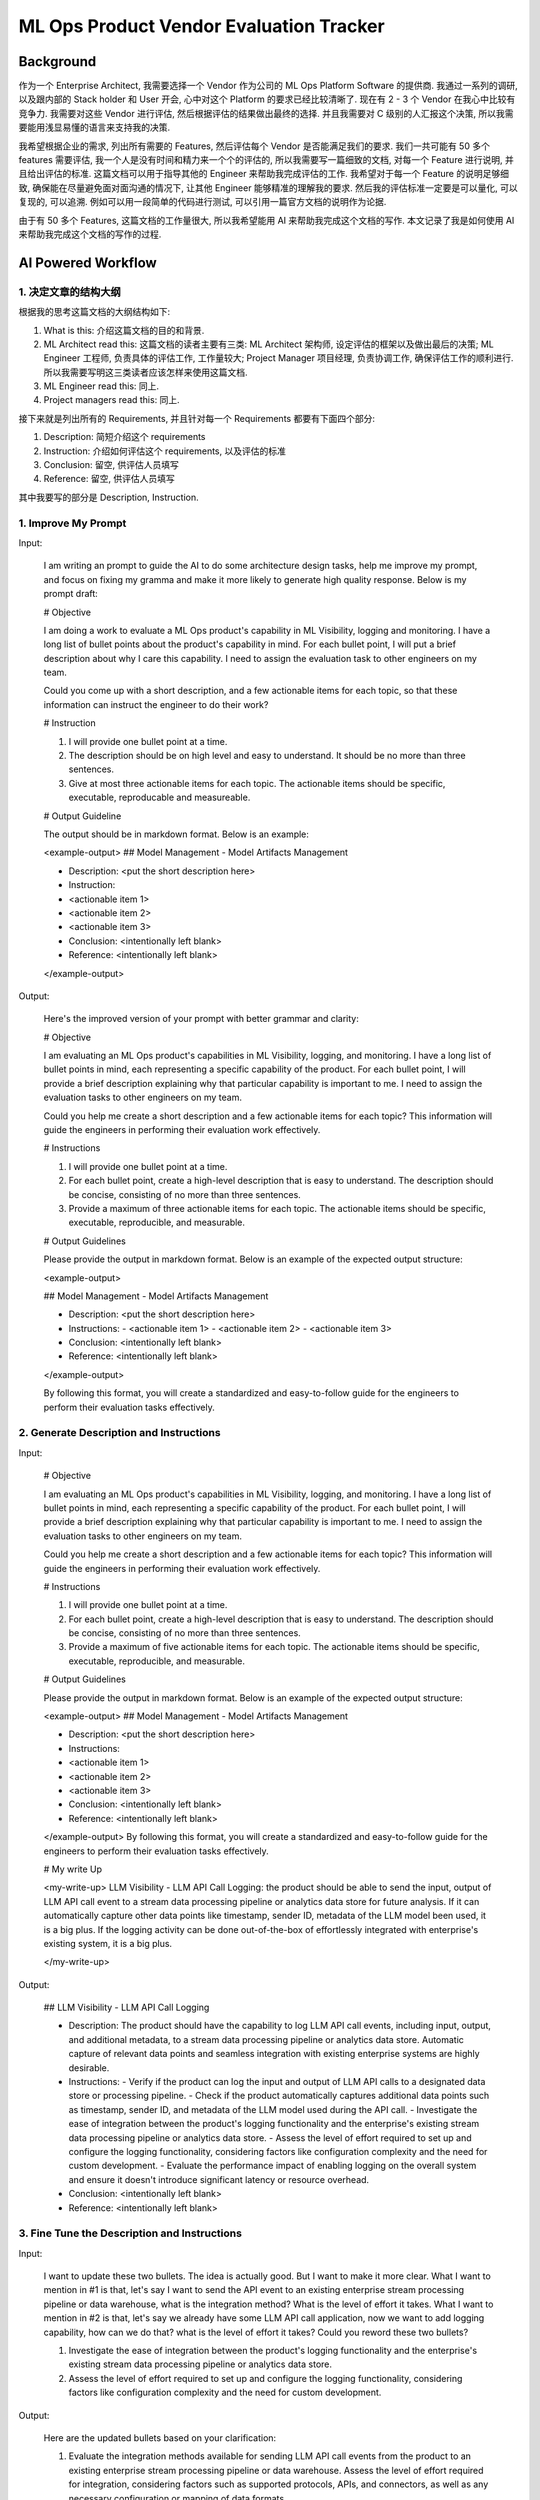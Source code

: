 ML Ops Product Vendor Evaluation Tracker
==============================================================================


Background
------------------------------------------------------------------------------
作为一个 Enterprise Architect, 我需要选择一个 Vendor 作为公司的 ML Ops Platform Software 的提供商. 我通过一系列的调研, 以及跟内部的  Stack holder 和 User 开会, 心中对这个 Platform 的要求已经比较清晰了. 现在有 2 - 3 个 Vendor 在我心中比较有竞争力. 我需要对这些 Vendor 进行评估, 然后根据评估的结果做出最终的选择. 并且我需要对 C 级别的人汇报这个决策, 所以我需要能用浅显易懂的语言来支持我的决策.

我希望根据企业的需求, 列出所有需要的 Features, 然后评估每个 Vendor 是否能满足我们的要求. 我们一共可能有 50 多个 features 需要评估, 我一个人是没有时间和精力来一个个的评估的, 所以我需要写一篇细致的文档, 对每一个 Feature 进行说明, 并且给出评估的标准. 这篇文档可以用于指导其他的 Engineer 来帮助我完成评估的工作. 我希望对于每一个 Feature 的说明足够细致, 确保能在尽量避免面对面沟通的情况下, 让其他 Engineer 能够精准的理解我的要求. 然后我的评估标准一定要是可以量化, 可以复现的, 可以追溯. 例如可以用一段简单的代码进行测试, 可以引用一篇官方文档的说明作为论据.

由于有 50 多个 Features, 这篇文档的工作量很大, 所以我希望能用 AI 来帮助我完成这个文档的写作. 本文记录了我是如何使用 AI 来帮助我完成这个文档的写作的过程.


AI Powered Workflow
------------------------------------------------------------------------------


1. 决定文章的结构大纲
~~~~~~~~~~~~~~~~~~~~~~~~~~~~~~~~~~~~~~~~~~~~~~~~~~~~~~~~~~~~~~~~~~~~~~~~~~~~~~
根据我的思考这篇文档的大纲结构如下:

1. What is this: 介绍这篇文档的目的和背景.
2. ML Architect read this: 这篇文档的读者主要有三类: ML Architect 架构师, 设定评估的框架以及做出最后的决策; ML Engineer 工程师, 负责具体的评估工作, 工作量较大; Project Manager 项目经理, 负责协调工作, 确保评估工作的顺利进行. 所以我需要写明这三类读者应该怎样来使用这篇文档.
3. ML Engineer read this: 同上.
4. Project managers read this: 同上.

接下来就是列出所有的 Requirements, 并且针对每一个 Requirements 都要有下面四个部分:

1. Description: 简短介绍这个 requirements
2. Instruction: 介绍如何评估这个 requirements, 以及评估的标准
3. Conclusion: 留空, 供评估人员填写
4. Reference: 留空, 供评估人员填写

其中我要写的部分是 Description, Instruction.


1. Improve My Prompt
~~~~~~~~~~~~~~~~~~~~~~~~~~~~~~~~~~~~~~~~~~~~~~~~~~~~~~~~~~~~~~~~~~~~~~~~~~~~~~
Input:

    I am writing an prompt to guide the AI to do some architecture design tasks, help me improve my prompt, and focus on fixing my gramma and make it more likely to generate high quality response. Below is my prompt draft:

    # Objective

    I am doing a work to evaluate a ML Ops product's capability in ML Visibility, logging and monitoring. I have a long list of bullet points about the product's capability in mind. For each bullet point, I will put a brief description about why I care this capability. I need to assign the evaluation task to other engineers on my team.

    Could you come up with a short description, and a few actionable items for each topic, so that these information can instruct the engineer to do their work?

    # Instruction

    1. I will provide one bullet point at a time.

    2. The description should be on high level and easy to understand. It should be no more than three sentences.

    3. Give at most three actionable items for each topic. The actionable items should be specific, executable, reproducable and measureable.

    # Output Guideline

    The output should be in markdown format. Below is an example:

    <example-output>
    ## Model Management - Model Artifacts Management

    - Description: <put the short description here>

    - Instruction:

    - <actionable item 1>

    - <actionable item 2>

    - <actionable item 3>

    - Conclusion: <intentionally left blank>

    - Reference: <intentionally left blank>

    </example-output>

Output:

    Here's the improved version of your prompt with better grammar and clarity:

    # Objective

    I am evaluating an ML Ops product's capabilities in ML Visibility, logging, and monitoring. I have a long list of bullet points in mind, each representing a specific capability of the product. For each bullet point, I will provide a brief description explaining why that particular capability is important to me. I need to assign the evaluation tasks to other engineers on my team.

    Could you help me create a short description and a few actionable items for each topic? This information will guide the engineers in performing their evaluation work effectively.

    # Instructions

    1. I will provide one bullet point at a time.

    2. For each bullet point, create a high-level description that is easy to understand. The description should be concise, consisting of no more than three sentences.

    3. Provide a maximum of three actionable items for each topic. The actionable items should be specific, executable, reproducible, and measurable.

    # Output Guidelines

    Please provide the output in markdown format. Below is an example of the expected output structure:

    <example-output>

    ## Model Management - Model Artifacts Management

    - Description: <put the short description here>

    - Instructions:
      - <actionable item 1>
      - <actionable item 2>
      - <actionable item 3>

    - Conclusion: <intentionally left blank>

    - Reference: <intentionally left blank>

    </example-output>

    By following this format, you will create a standardized and easy-to-follow guide for the engineers to perform their evaluation tasks effectively.

2. Generate Description and Instructions
~~~~~~~~~~~~~~~~~~~~~~~~~~~~~~~~~~~~~~~~~~~~~~~~~~~~~~~~~~~~~~~~~~~~~~~~~~~~~~
Input:

    # Objective

    I am evaluating an ML Ops product's capabilities in ML Visibility, logging, and monitoring. I have a long list of bullet points in mind, each representing a specific capability of the product. For each bullet point, I will provide a brief description explaining why that particular capability is important to me. I need to assign the evaluation tasks to other engineers on my team.

    Could you help me create a short description and a few actionable items for each topic? This information will guide the engineers in performing their evaluation work effectively.

    # Instructions

    1. I will provide one bullet point at a time.

    2. For each bullet point, create a high-level description that is easy to understand. The description should be concise, consisting of no more than three sentences.

    3. Provide a maximum of five actionable items for each topic. The actionable items should be specific, executable, reproducible, and measurable.

    # Output Guidelines

    Please provide the output in markdown format. Below is an example of the expected output structure:

    <example-output>
    ## Model Management - Model Artifacts Management

    - Description: <put the short description here>

    - Instructions:

    - <actionable item 1>

    - <actionable item 2>

    - <actionable item 3>

    - Conclusion: <intentionally left blank>

    - Reference: <intentionally left blank>

    </example-output>
    By following this format, you will create a standardized and easy-to-follow guide for the engineers to perform their evaluation tasks effectively.

    # My write Up

    <my-write-up>
    LLM Visibility - LLM API Call Logging: the product should be able to send the input, output of LLM API call event to a stream data processing pipeline or analytics data store for future analysis. If it can automatically capture other data points like timestamp, sender ID, metadata of the LLM model been used, it is a big plus. If the logging activity can be done out-of-the-box of effortlessly integrated with enterprise's existing system, it is a big plus.

    </my-write-up>

Output:

    ## LLM Visibility - LLM API Call Logging

    - Description: The product should have the capability to log LLM API call events, including input, output, and additional metadata, to a stream data processing pipeline or analytics data store. Automatic capture of relevant data points and seamless integration with existing enterprise systems are highly desirable.

    - Instructions:
      - Verify if the product can log the input and output of LLM API calls to a designated data store or processing pipeline.
      - Check if the product automatically captures additional data points such as timestamp, sender ID, and metadata of the LLM model used during the API call.
      - Investigate the ease of integration between the product's logging functionality and the enterprise's existing stream data processing pipeline or analytics data store.
      - Assess the level of effort required to set up and configure the logging functionality, considering factors like configuration complexity and the need for custom development.
      - Evaluate the performance impact of enabling logging on the overall system and ensure it doesn't introduce significant latency or resource overhead.

    - Conclusion: <intentionally left blank>

    - Reference: <intentionally left blank>

3. Fine Tune the Description and Instructions
~~~~~~~~~~~~~~~~~~~~~~~~~~~~~~~~~~~~~~~~~~~~~~~~~~~~~~~~~~~~~~~~~~~~~~~~~~~~~~
Input:

    I want to update these two bullets. The idea is actually good. But I want to make it more clear. What I want to mention in #1 is that, let's say I want to send the API event to an existing enterprise stream processing pipeline or data warehouse, what is the integration method? What is the level of effort it takes. What I want to mention in #2 is that, let's say we already have some LLM API call application, now we want to add logging capability, how can we do that? what is the level of effort it takes? Could you reword these two bullets?

    1. Investigate the ease of integration between the product's logging functionality and the enterprise's existing stream data processing pipeline or analytics data store.
    2. Assess the level of effort required to set up and configure the logging functionality, considering factors like configuration complexity and the need for custom development.

Output:

    Here are the updated bullets based on your clarification:

    1. Evaluate the integration methods available for sending LLM API call events from the product to an existing enterprise stream processing pipeline or data warehouse. Assess the level of effort required for integration, considering factors such as supported protocols, APIs, and connectors, as well as any necessary configuration or mapping of data formats.

    2. Investigate the process and effort required to add logging capabilities to an existing LLM API call application. Determine if the product provides libraries, SDKs, or plugins that can be easily integrated into the application code. Assess the level of code changes, configuration, and any additional dependencies needed to enable logging functionality in the existing application.

4. Final Write Up
~~~~~~~~~~~~~~~~~~~~~~~~~~~~~~~~~~~~~~~~~~~~~~~~~~~~~~~~~~~~~~~~~~~~~~~~~~~~~~
Example:

    LLM Visibility - LLM API Call Logging

    - Description: The product should have the capability to log LLM API call events, including input, output, and additional metadata, to a stream data processing pipeline or analytics data store. Automatic capture of relevant data points and seamless integration with existing enterprise systems are highly desirable.
    - Instruction:
        - Verify if the product can log the input and output of LLM API calls to a designated data store or processing pipeline.
        - Check if the product automatically captures additional data points such as timestamp, sender ID, and metadata of the LLM model used during the API call.
        - Evaluate the performance impact of enabling logging on the overall system and ensure it doesn't introduce significant latency or resource overhead.
        - Evaluate the integration methods available for sending LLM API call events from the product to an existing enterprise stream processing pipeline or data warehouse. Assess the level of effort required for integration.
        - Investigate the process and effort required to add logging capabilities to an existing LLM API call application. Determine if the product provides libraries, SDKs, or plugins that can be easily integrated into the application code. Assess the level of code changes, configuration, and any additional dependencies needed to enable logging functionality in the existing application.
    - Conclusion:
    - Reference:
